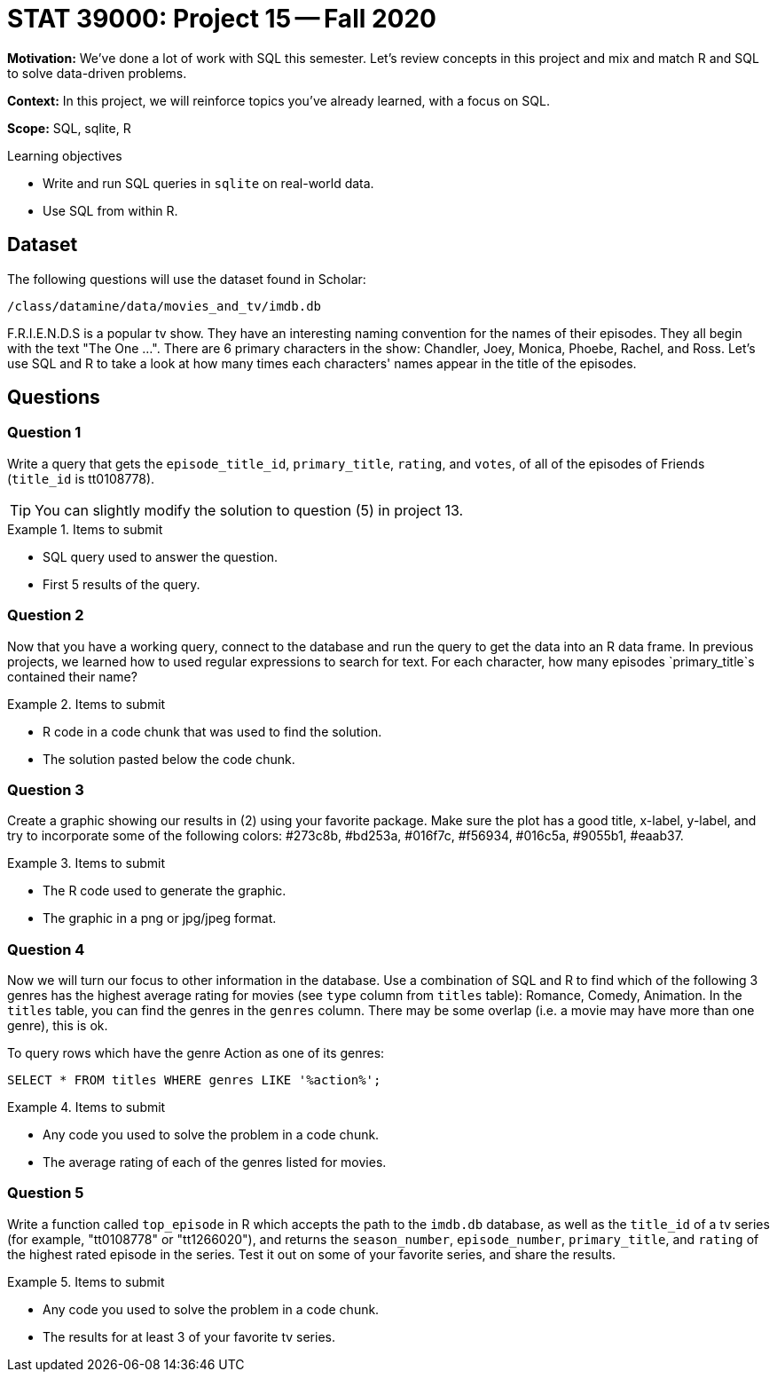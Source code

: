 = STAT 39000: Project 15 -- Fall 2020

**Motivation:** We've done a lot of work with SQL this semester. Let's review concepts in this project and mix and match R and SQL to solve data-driven problems.

**Context:** In this project, we will reinforce topics you've already learned, with a focus on SQL.

**Scope:** SQL, sqlite, R

.Learning objectives
****
- Write and run SQL queries in `sqlite` on real-world data.
- Use SQL from within R.
****

== Dataset

The following questions will use the dataset found in Scholar:

`/class/datamine/data/movies_and_tv/imdb.db`

F.R.I.E.N.D.S is a popular tv show. They have an interesting naming convention for the names of their episodes. They all begin with the text "The One ...". There are 6 primary characters in the show: Chandler, Joey, Monica, Phoebe, Rachel, and Ross. Let's use SQL and R to take a look at how many times each characters' names appear in the title of the episodes.

== Questions 

=== Question 1

Write a query that gets the `episode_title_id`, `primary_title`, `rating`, and `votes`, of all of the episodes of Friends (`title_id` is tt0108778). 

[TIP]
====
You can slightly modify the solution to question (5) in project 13.
====

.Items to submit
====
- SQL query used to answer the question.
- First 5 results of the query.
====

=== Question 2

Now that you have a working query, connect to the database and run the query to get the data into an R data frame. In previous projects, we learned how to used regular expressions to search for text. For each character, how many episodes `primary_title`s contained their name? 

.Items to submit
====
- R code in a code chunk that was used to find the solution.
- The solution pasted below the code chunk.
====

=== Question 3

Create a graphic showing our results in (2) using your favorite package. Make sure the plot has a good title, x-label, y-label, and try to incorporate some of the following colors: #273c8b, #bd253a, #016f7c, #f56934, #016c5a, #9055b1, #eaab37.

.Items to submit
====
- The R code used to generate the graphic.
- The graphic in a png or jpg/jpeg format.
====

=== Question 4

Now we will turn our focus to other information in the database. Use a combination of SQL and R to find which of the following 3 genres has the highest average rating for movies (see `type` column from `titles` table): Romance, Comedy, Animation. In the `titles` table, you can find the genres in the `genres` column. There may be some overlap (i.e. a movie may have more than one genre), this is ok. 

To query rows which have the genre Action as one of its genres:

[source,SQL]
----
SELECT * FROM titles WHERE genres LIKE '%action%';
----

.Items to submit
====
- Any code you used to solve the problem in a code chunk.
- The average rating of each of the genres listed for movies.
====

=== Question 5

Write a function called `top_episode` in R which accepts the path to the `imdb.db` database, as well as the `title_id` of a tv series (for example, "tt0108778" or "tt1266020"), and returns the `season_number`, `episode_number`, `primary_title`, and `rating` of the highest rated episode in the series. Test it out on some of your favorite series, and share the results.

.Items to submit
====
- Any code you used to solve the problem in a code chunk.
- The results for at least 3 of your favorite tv series.
====